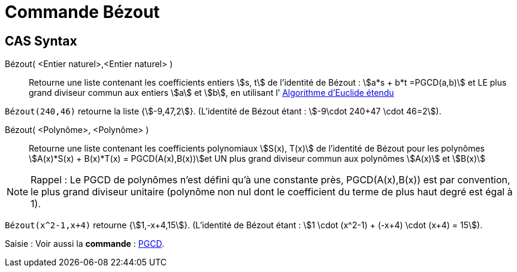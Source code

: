 = Commande Bézout
:page-en: commands/ExtendedGCD
ifdef::env-github[:imagesdir: /en/modules/ROOT/assets/images]

== CAS Syntax

Bézout( <Entier naturel>,<Entier naturel> )::
  Retourne une liste contenant les coefficients entiers stem:[s, t] de l’identité de Bézout :
stem:[a*s + b*t =PGCD(a,b)] et LE plus grand diviseur commun aux entiers stem:[a] et stem:[b],
en utilisant l’ https://fr.wikipedia.org/wiki/Algorithme_d'Euclide_%C3%A9tendu[Algorithme d'Euclide étendu]


[EXAMPLE]
====

`++Bézout(240,46)++` retourne la liste {stem:[-9,47,2]}.
(L’identité de Bézout étant : stem:[-9\cdot 240+47 \cdot 46=2]).


====

Bézout( <Polynôme>, <Polynôme> )::
  Retourne une liste contenant les coefficients polynomiaux stem:[S(x), T(x)]  de l’identité de Bézout
pour les polynômes stem:[A(x)*S(x) + B(x)*T(x) = PGCD(A(x),B(x))]et UN plus grand diviseur
commun aux polynômes stem:[A(x)] et stem:[B(x)]

[NOTE]
====

Rappel : Le PGCD de polynômes n’est défini qu’à une constante près, PGCD(A(x),B(x)) est
par convention, le plus grand diviseur unitaire (polynôme non nul dont le coefficient du
terme de plus haut degré est égal à 1).

==== 

[EXAMPLE]
====

`++Bézout(x^2-1,x+4)++` retourne {stem:[1,-x+4,15]}. 
(L’identité de Bézout étant : stem:[1 \cdot (x^2-1) + (-x+4) \cdot (x+4) = 15]).

====

[.kcode]#Saisie :# Voir aussi la *commande* : xref:/commands/PGCD.adoc[PGCD].



